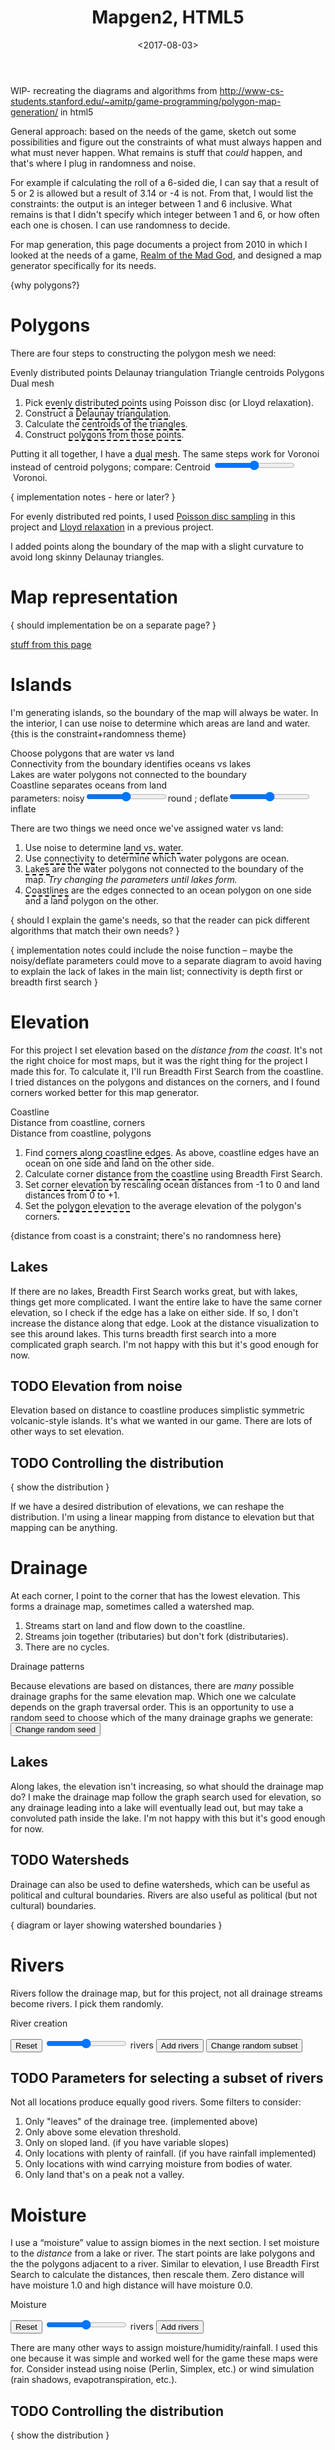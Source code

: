 #+title: Mapgen2, HTML5
#+date: <2017-08-03>

#+begin_export html
<x:draft/>

<style>
  input[type="range"] { cursor: ew-resize; }
  figure { margin-left: 0; margin-right: 0; }
  .hover-term { cursor: help; border-bottom: 2px dashed black; }
  #diagram-mesh-construction button { background-color: hsl(60,10%,90%); }
  #diagram-mesh-construction button.active { background-color: hsl(120,50%,80%); border-color: hsl(120,50%,50%); }
</style>
#+end_export

WIP- recreating the diagrams and algorithms from http://www-cs-students.stanford.edu/~amitp/game-programming/polygon-map-generation/ in html5

#+begin_export html
<div style="clear:both"/>
#+end_export

General approach: based on the needs of the game, sketch out some possibilities and figure out the constraints of what must always happen and what must never happen. What remains is stuff that /could/ happen, and that's where I plug in randomness and noise.

For example if calculating the roll of a 6-sided die, I can say that a result of 5 or 2 is allowed but a result of 3.14 or -4 is not. From that, I would list the constraints: the output is an integer between 1 and 6 inclusive. What remains is that I didn't specify which integer between 1 and 6, or how often each one is chosen. I can use randomness to decide.

For map generation, this page documents a project from 2010 in which I looked at the needs of a game, [[http://www.metacritic.com/game/pc/realm-of-the-mad-god][Realm of the Mad God]], and designed a map generator specifically for its needs.

{why polygons?}
 
* Polygons

There are four steps to constructing the polygon mesh we need:

#+begin_export html
<div id="diagram-mesh-construction">
  <figure>
    <figcaption>
      <span v-if="show==='points'">Evenly distributed points</span>
      <span v-else-if="show==='delaunay'">Delaunay triangulation</span>
      <span v-else-if="show==='centroids'">Triangle centroids</span>
      <span v-else-if="show==='polygons'">Polygons</span>
      <span v-else="">Dual mesh</span>
    </figcaption>
    <canvas width="600" height="600" v-draw="{show,mesh,centroidCircumcenterMix}"/>
  </figure>
  <ol>
    <li>Pick <span class="hover-term" v-on:mouseover="show='points'">evenly distributed points</span> using Poisson disc (or Lloyd relaxation).</li>
    <li>Construct a <span class="hover-term" v-on:mouseover="show='delaunay'">Delaunay triangulation</span>.</li>
    <li>Calculate the <span class="hover-term" v-on:mouseover="show='centroids'">centroids of the triangles</span>.</li>
    <li>Construct <span class="hover-term" v-on:mouseover="show='polygons'">polygons from those points</span>.</li>
  </ol>
  <p>
    Putting it all together, I have a <span class="hover-term" v-on:mouseover="show=null">dual mesh</span>. The same steps work for Voronoi instead of centroid polygons; compare: Centroid&nbsp;<input type="range" min="0" max="1" step="0.01" v-model.number="centroidCircumcenterMix"/>&nbsp;Voronoi.
  </p>
</div>
#+end_export

{ implementation notes - here or later? }

For evenly distributed red points, I used [[http://devmag.org.za/2009/05/03/poisson-disk-sampling/][Poisson disc sampling]] in this project and [[https://en.wikipedia.org/wiki/Lloyd%2527s_algorithm][Lloyd relaxation]] in a previous project. 

I added points along the boundary of the map with a slight curvature to avoid long skinny Delaunay triangles.

* Map representation

{ should implementation be on a separate page? }

[[http:/x/1722-b-rep-triangle-meshes/][stuff from this page]]

* Islands

I'm generating islands, so the boundary of the map will always be water. In the interior, I can use noise to determine which areas are land and water. {this is the constraint+randomness theme}

#+begin_export html
<div id="diagram-water-assignment">
  <figure>
    <figcaption v-if="show==='landwater'">Choose polygons that are water vs land</figcaption>
    <figcaption v-else-if="show==='connectivity'">Connectivity from the boundary identifies oceans vs lakes</figcaption>
    <figcaption v-else-if="show==='lakes'">Lakes are water polygons not connected to the boundary</figcaption>
    <figcaption v-else="">Coastline separates oceans from land</figcaption>
    <canvas width="600" height="600" v-draw="{mesh,show,v_water,v_ocean}"/>
    parameters: noisy<input type="range" min="0" max="1" step="0.01" v-model.number="round"/>round ;  
    deflate<input type="range" min="0" max="1" step="0.01" v-model.number="inflate"/>inflate
  </figure>
  <p>
    There are two things we need once we've assigned water vs land:
  </p>
  <ol>
    <li>Use noise to determine <span class="hover-term" v-on:mouseover="show='landwater'">land vs. water</span>.</li>
    <li>Use <span class="hover-term" v-on:mouseover="show='connectivity'">connectivity</span> to determine which water polygons are ocean.</li>
    <li><span class="hover-term" v-on:mouseover="show='lakes'">Lakes</span> are the water polygons not connected to the boundary of the map. <em v-if="lakecount === 0">Try changing the parameters until lakes form.</em></li>
    <li><span class="hover-term" v-on:mouseover="show=null">Coastlines</span> are the edges connected to an ocean polygon on one side and a land polygon on the other.</li>
  </ol>
</div>
#+end_export

{ should I explain the game's needs, so that the reader can pick different algorithms that match their own needs? }

{ implementation notes could include the noise function -- maybe the noisy/deflate parameters could move to a separate diagram to avoid having to explain the lack of lakes in the main list; connectivity is depth first or breadth first search }

* Elevation

For this project I set elevation based on the /distance from the coast/. It's not the right choice for most maps, but it was the right thing for the project I made this for. To calculate it, I'll run Breadth First Search from the coastline. I tried distances on the polygons and distances on the corners, and I found corners worked better for this map generator. 

#+begin_export html
<div id="diagram-elevation-assignment">
  <figure>
    <figcaption v-if="show==='coast_t'">Coastline</figcaption>
    <figcaption v-else-if="show==='v_elevation'">Distance from coastline, corners</figcaption>
    <figcaption v-else="">Distance from coastline, polygons</figcaption>
    <canvas width="600" height="600" v-draw="{show,mesh,v_water,v_ocean,t_elevation,t_coastdistance,v_elevation}"/>
  </figure>
  <ol>
    <li>Find <span class="hover-term" v-on:mouseover="show='coast_t'">corners along coastline edges</span>. As above, coastline edges have an ocean on one side and land on the other side.</li>
    <li>Calculate corner <span class="hover-term" v-on:mouseover="show='t_coastdistance'">distance from the coastline</span> using Breadth First Search.</li>
    <li>Set <span class="hover-term" v-on:mouseover="show='t_elevation'">corner elevation</span> by rescaling ocean distances from -1 to 0 and land distances from 0 to +1.</li>
    <li>Set the <span class="hover-term" v-on:mouseover="show=null">polygon elevation</span> to the average elevation of the polygon's corners.</li>
  </ol>
</div>
#+end_export

{distance from coast is a constraint; there's no randomness here}

** Lakes

If there are no lakes, Breadth First Search works great, but with lakes, things get more complicated. I want the entire lake to have the same corner elevation, so I check if the edge has a lake on either side. If so, I don't increase the distance along that edge. Look at the distance visualization to see this around lakes. This turns breadth first search into a more complicated graph search. I'm not happy with this but it's good enough for now.

** TODO Elevation from noise

Elevation based on distance to coastline produces simplistic symmetric volcanic-style islands. It's what we wanted in our game. There are lots of other ways to set elevation.

** TODO Controlling the distribution

{ show the distribution }

If we have a desired distribution of elevations, we can reshape the distribution. I'm using a linear mapping from distance to elevation but that mapping can be anything.

* Drainage

At each corner, I point to the corner that has the lowest elevation. This forms a drainage map, sometimes called a watershed map.

1. Streams start on land and flow down to the coastline.
1. Streams join together (tributaries) but don't fork (distributaries).
1. There are no cycles.

#+begin_export html
<div id="diagram-drainage-assignment">
  <figure>
    <figcaption>Drainage patterns</figcaption>
    <canvas width="600" height="600" v-draw="{mesh,v_water,v_ocean,v_elevation,t_downslope_e,river_t,e_flow}"/>
  </figure>
  <p>
    Because elevations are based on distances, there are <em>many</em>
    possible drainage graphs for the same elevation map. Which one we
    calculate depends on the graph traversal order. This is an opportunity
    to use a random seed to choose which of the many drainage graphs
    we generate:
    <button v-on:click="changeDrainageSeed">Change random seed</button>
  </p>
</div>
#+end_export

** Lakes

Along lakes, the elevation isn't increasing, so what should the drainage map do? I make the drainage map follow the graph search used for elevation, so any drainage leading into a lake will eventually lead out, but may take a convoluted path inside the lake. I'm not happy with this but it's good enough for now.

** TODO Watersheds

Drainage can also be used to define watersheds, which can be useful as political and cultural boundaries. Rivers are also useful as political (but not cultural) boundaries.

{ diagram or layer showing watershed boundaries }


* Rivers

Rivers follow the drainage map, but for this project, not all drainage streams become rivers. I pick them randomly.

#+begin_export html
<div id="diagram-rivers">
  <figure>
    <figcaption>River creation</figcaption>
    <canvas width="600" height="600" v-draw="{mesh,v_water,v_ocean,v_elevation,t_downslope_e,spring_t,river_t,e_flow}"/>
  </figure>
  <button v-on:click="reset">Reset</button>
  <input type="range" min="0" :max="spring_t.length" v-model.number="numRivers"/> rivers
  <button v-on:click="addRivers">Add rivers</button>
  <button v-on:click="changeRiverSeed">Change random subset</button>
</div>
#+end_export


** TODO Parameters for selecting a subset of rivers

Not all locations produce equally good rivers. Some filters to consider:

1. Only "leaves" of the drainage tree. (implemented above)
2. Only above some elevation threshold.
3. Only on sloped land. (if you have variable slopes)
4. Only locations with plenty of rainfall. (if you have rainfall implemented)
5. Only locations with wind carrying moisture from bodies of water.
6. Only land that's on a peak not a valley.

* Moisture

I use a “moisture” value to assign biomes in the next section. I set moisture to the /distance/ from a lake or river. The start points are lake polygons and the the polygons adjacent to a river. Similar to elevation, I use Breadth First Search to calculate the distances, then rescale them. Zero distance will have moisture 1.0 and high distance will have moisture 0.0.

#+begin_export html
<div id="diagram-moisture-assignment">
  <figure>
    <figcaption>Moisture</figcaption>
    <canvas width="600" height="600" v-draw="{mesh,v_water,v_ocean,v_moisture,t_downslope_e,river_t,e_flow}"/>
  </figure>
  <button v-on:click="reset">Reset</button>
  <input type="range" min="0" :max="spring_t.length" v-model.number="numRivers"/> rivers
  <button v-on:click="addRivers">Add rivers</button>
</div>
#+end_export

There are many other ways to assign moisture/humidity/rainfall. I used this one because it was simple and worked well for the game these maps were for. Consider instead using noise (Perlin, Simplex, etc.) or wind simulation (rain shadows, evapotranspiration, etc.).

** TODO Controlling the distribution

{ show the distribution }

If we have a desired distribution of moisture, we can reshape the distribution. I'm using a sqrt mapping from distance to moisture but that mapping can be anything.

* Biomes

(explanation about whittaker diagrams, indexed with temperature and rainfall -- temperature is based on elevation and latitude, but on a small island the latitude is constant; rainfall is based on evaporation and wind but I'm just using moisture=evaporation here)

#+begin_export html
<div id="diagram-biome-assignment">
  <figure>
    <figcaption>Biomes</figcaption>
    <canvas width="600" height="600" v-draw="{mesh,river_t,e_flow,v_biome}"/>
  </figure>
  <button v-on:click="reset">Reset</button>
  <input type="range" min="0" :max="spring_t.length" v-model.number="numRivers"/> rivers
  <button v-on:click="addRivers">Add rivers</button>
</div>
#+end_export

** TODO Controlling the distribution

{ show the distribution }

See also http://worldengine-ecs.readthedocs.io/en/latest/biomes.html -- it seems useful to draw the scatter plot or a density plot, and then provide parameters for tuning that to make an ice world or a forest world etc.

* Export

#+begin_export html
<div id="map-export">
  <textarea style="width: 100%; height: 10em; border: 3px solid #ccc; padding: 5px; font-family: monospace; overflow: scroll" onclick="this.setSelectionRange(0, this.value.length)" v-model="output"/>
  <button v-on:click="calculate">Export</button>
</div>
#+end_export


* Noisy rendering

** Noisy edges

** Noisy transitions

** Noisy fills

* References


https://heredragonsabound.blogspot.com/

https://m.mythcreants.com/blog/crafting-plausible-maps/

http://www.giantitp.com/articles/xO3dVM8EDKJPlKxmVoG.html


* More

#+begin_export html
  <x:footer>
    <script src="/js/vue.js"/>
    <script src="/js/prng.js"/>
    <script src="_bundle.js"/>

    Created 3 Aug 2017 with <a href="https://vue.org/">Vue.js</a> and Emacs org-mode (<a href="index.org">source of this page</a>); &#160;
    <!-- hhmts start -->Last modified: 18 Aug 2017<!-- hhmts end -->
  </x:footer>
#+end_export
